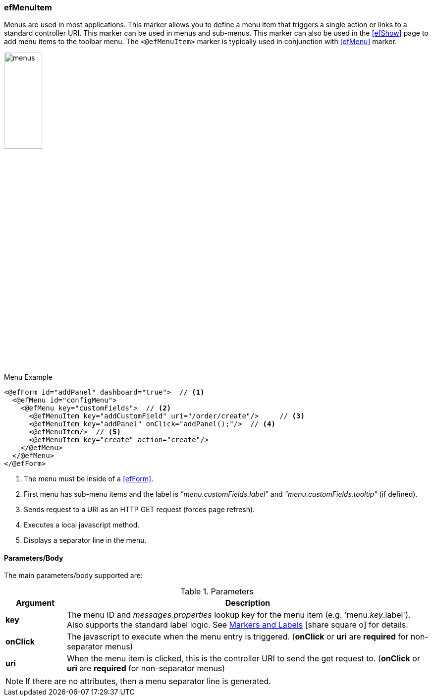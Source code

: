 
=== efMenuItem

Menus are used in most applications.  This marker allows you to define a menu item that
triggers a single action or links to a standard controller URI.
This marker can be used in menus and sub-menus.  This marker can also be used in the <<efShow>>
page to add menu items to the toolbar menu.
The `<@efMenuItem>` marker is typically used in conjunction with <<efMenu>> marker.

image::guis/menus.png[menus,align="center", width="30%"]

[source,html]
.Menu Example
----
<@efForm id="addPanel" dashboard="true">  // <.>
  <@efMenu id="configMenu">
    <@efMenu key="customFields">  // <.>
      <@efMenuItem key="addCustomField" uri="/order/create"/>     // <.>
      <@efMenuItem key="addPanel" onClick="addPanel();"/>  // <.>
      <@efMenuItem/>  // <.>
      <@efMenuItem key="create" action="create"/>
    </@efMenu>
  </@efMenu>
</@efForm>
----
<.> The menu must be inside of a <<efForm>>.
<.> First menu has sub-menu items and the label is _"menu.customFields.label"_ and
    _"menu.customFields.tooltip"_ (if defined).
<.> Sends request to a URI as an HTTP GET request (forces page refresh).
<.> Executes a local javascript method.
<.> Displays a separator line in the menu.


==== Parameters/Body

The main parameters/body supported are:

.Parameters
[cols="1,6"]
|===
|Argument|Description

|*key*       | The menu ID and _messages.properties_ lookup key for the menu item
               (e.g. 'menu._key_.label').
               Also supports the standard label logic.
               See link:guide.html#markers-andlabels[Markers and Labels^]
               icon:share-square-o[role="link-blue"] for details.
| *onClick*  | The javascript to execute when the menu entry is triggered.
               (*onClick* or *uri* are *required* for non-separator menus)
| *uri*      | When the menu item is clicked, this is the controller URI to send the get request
               to. (*onClick* or *uri* are *required* for non-separator menus)
|===

NOTE:  If there are no attributes, then a menu separator line is generated.

